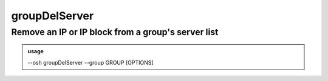 ===============
groupDelServer
===============

Remove an IP or IP block from a group's server list
===================================================


.. admonition:: usage
   :class: cmdusage

   --osh groupDelServer --group GROUP [OPTIONS]

.. program:: groupDelServer


.. option:: --group GROUP

   Specify which group this machine should be removed from

.. option:: --host HOST|IP|NET/CIDR

   Host(s) we want to remove access to

.. option:: --user USER

   Remote user that was allowed, if any user was allowed, use --user-any

.. option:: --user-any

   Use if any remote login was allowed

.. option:: --port PORT

   Remote SSH port that was allowed, if any port was allowed, use --port-any

.. option:: --port-any

   Use if any remote port was allowed

.. option:: --scpup

   Remove SCP upload right, you--bastion-->server (omit --user in this case)

.. option:: --scpdown

   Remove SCP download right, you<--bastion--server (omit --user in this case)

.. option:: --sftp

   Remove usage of the SFTP subsystem, you<--bastion-->server (omit --user in this case)

